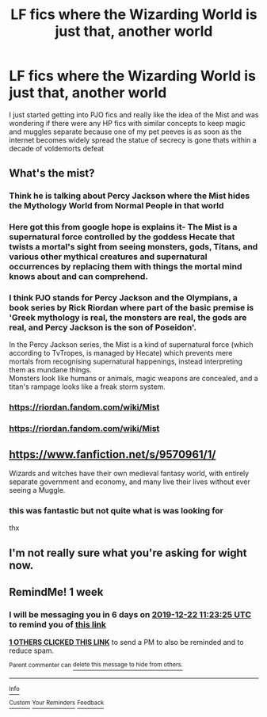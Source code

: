 #+TITLE: LF fics where the Wizarding World is just that, another world

* LF fics where the Wizarding World is just that, another world
:PROPERTIES:
:Author: Kingslayer629736
:Score: 20
:DateUnix: 1576377906.0
:DateShort: 2019-Dec-15
:FlairText: Request
:END:
I just started getting into PJO fics and really like the idea of the Mist and was wondering if there were any HP fics with similar concepts to keep magic and muggles separate because one of my pet peeves is as soon as the internet becomes widely spread the statue of secrecy is gone thats within a decade of voldemorts defeat


** What's the mist?
:PROPERTIES:
:Author: Historical_General
:Score: 3
:DateUnix: 1576403550.0
:DateShort: 2019-Dec-15
:END:

*** Think he is talking about Percy Jackson where the Mist hides the Mythology World from Normal People in that world
:PROPERTIES:
:Author: -Wensday
:Score: 5
:DateUnix: 1576403868.0
:DateShort: 2019-Dec-15
:END:


*** Here got this from google hope is explains it- The Mist is a supernatural force controlled by the goddess Hecate that twists a mortal's sight from seeing monsters, gods, Titans, and various other mythical creatures and supernatural occurrences by replacing them with things the mortal mind knows about and can comprehend.
:PROPERTIES:
:Author: -Wensday
:Score: 5
:DateUnix: 1576403950.0
:DateShort: 2019-Dec-15
:END:


*** I think PJO stands for Percy Jackson and the Olympians, a book series by Rick Riordan where part of the basic premise is 'Greek mythology is real, the monsters are real, the gods are real, and Percy Jackson is the son of Poseidon'.

In the Percy Jackson series, the Mist is a kind of supernatural force (which according to TvTropes, is managed by Hecate) which prevents mere mortals from recognising supernatural happenings, instead interpreting them as mundane things.\\
Monsters look like humans or animals, magic weapons are concealed, and a titan's rampage looks like a freak storm system.
:PROPERTIES:
:Author: Avaday_Daydream
:Score: 3
:DateUnix: 1576404414.0
:DateShort: 2019-Dec-15
:END:


*** [[https://riordan.fandom.com/wiki/Mist]]
:PROPERTIES:
:Author: Kingslayer629736
:Score: 2
:DateUnix: 1576470139.0
:DateShort: 2019-Dec-16
:END:


*** [[https://riordan.fandom.com/wiki/Mist]]
:PROPERTIES:
:Author: Kingslayer629736
:Score: 1
:DateUnix: 1576470078.0
:DateShort: 2019-Dec-16
:END:


** [[https://www.fanfiction.net/s/9570961/1/]]

Wizards and witches have their own medieval fantasy world, with entirely separate government and economy, and many live their lives without ever seeing a Muggle.
:PROPERTIES:
:Author: deirox
:Score: 2
:DateUnix: 1576412767.0
:DateShort: 2019-Dec-15
:END:

*** this was fantastic but not quite what is was looking for

thx
:PROPERTIES:
:Author: Kingslayer629736
:Score: 1
:DateUnix: 1576474283.0
:DateShort: 2019-Dec-16
:END:


** I'm not really sure what you're asking for wight now.
:PROPERTIES:
:Author: miraculousmarauder
:Score: 1
:DateUnix: 1580391997.0
:DateShort: 2020-Jan-30
:END:


** RemindMe! 1 week
:PROPERTIES:
:Author: Tintingocce
:Score: 0
:DateUnix: 1576409005.0
:DateShort: 2019-Dec-15
:END:

*** I will be messaging you in 6 days on [[http://www.wolframalpha.com/input/?i=2019-12-22%2011:23:25%20UTC%20To%20Local%20Time][*2019-12-22 11:23:25 UTC*]] to remind you of [[https://np.reddit.com/r/HPfanfiction/comments/eatcuw/lf_fics_where_the_wizarding_world_is_just_that/fayymbe/?context=3][*this link*]]

[[https://np.reddit.com/message/compose/?to=RemindMeBot&subject=Reminder&message=%5Bhttps%3A%2F%2Fwww.reddit.com%2Fr%2FHPfanfiction%2Fcomments%2Featcuw%2Flf_fics_where_the_wizarding_world_is_just_that%2Ffayymbe%2F%5D%0A%0ARemindMe%21%202019-12-22%2011%3A23%3A25%20UTC][*1 OTHERS CLICKED THIS LINK*]] to send a PM to also be reminded and to reduce spam.

^{Parent commenter can} [[https://np.reddit.com/message/compose/?to=RemindMeBot&subject=Delete%20Comment&message=Delete%21%20eatcuw][^{delete this message to hide from others.}]]

--------------

[[https://np.reddit.com/r/RemindMeBot/comments/e1bko7/remindmebot_info_v21/][^{Info}]]

[[https://np.reddit.com/message/compose/?to=RemindMeBot&subject=Reminder&message=%5BLink%20or%20message%20inside%20square%20brackets%5D%0A%0ARemindMe%21%20Time%20period%20here][^{Custom}]]
[[https://np.reddit.com/message/compose/?to=RemindMeBot&subject=List%20Of%20Reminders&message=MyReminders%21][^{Your Reminders}]]
[[https://np.reddit.com/message/compose/?to=Watchful1&subject=RemindMeBot%20Feedback][^{Feedback}]]
:PROPERTIES:
:Author: RemindMeBot
:Score: 1
:DateUnix: 1576409020.0
:DateShort: 2019-Dec-15
:END:
